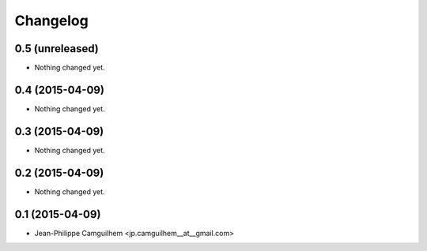 Changelog
=========

0.5 (unreleased)
----------------

- Nothing changed yet.


0.4 (2015-04-09)
----------------

- Nothing changed yet.


0.3 (2015-04-09)
----------------

- Nothing changed yet.


0.2 (2015-04-09)
----------------

- Nothing changed yet.


0.1 (2015-04-09)
----------------

- Jean-Philippe Camguilhem <jp.camguilhem__at__gmail.com>
